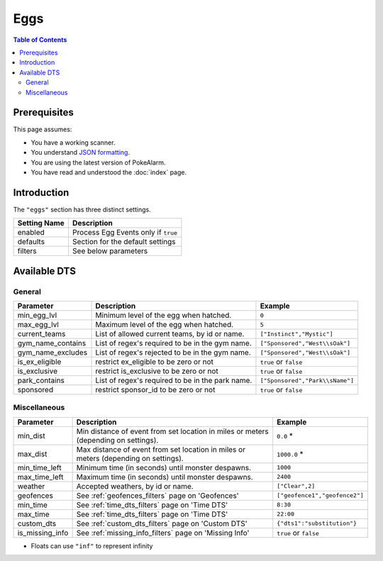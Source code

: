 Eggs
=====================================

.. contents:: Table of Contents
   :depth: 2
   :local:

Prerequisites
-------------------------------------

This page assumes:

+ You have a working scanner.
+ You understand
  `JSON formatting <https://www.w3schools.com/js/js_json_intro.asp>`_.
+ You are using the latest version of PokeAlarm.
+ You have read and understood the :doc:`index` page.

Introduction
-------------------------------------

The ``"eggs"`` section has three distinct settings.

+----------------------+-----------------------------------------------------------+
| Setting Name         | Description                                               |
+======================+===========================================================+
| enabled              | Process Egg Events only if ``true``                       |
+----------------------+-----------------------------------------------------------+
| defaults             | Section for the default settings                          |
+----------------------+-----------------------------------------------------------+
| filters              | See below parameters                                      |
+----------------------+-----------------------------------------------------------+


Available DTS
-------------------------------------

General
~~~~~~~~~~~~~~~~~~~~~~~~~~~~~~~~~~~~~


================== ================================================ ================================
Parameter          Description                                      Example
================== ================================================ ================================
min_egg_lvl        Minimum level of the egg when hatched.           ``0``
max_egg_lvl        Maximum level of the egg when hatched.           ``5``
current_teams      List of allowed current teams, by id or name.    ``["Instinct","Mystic"]``
gym_name_contains  List of regex's required to be in the gym name.  ``["Sponsored","West\\sOak"]``
gym_name_excludes  List of regex's rejected to be in the gym name.  ``["Sponsored","West\\sOak"]``
is_ex_eligible     restrict ex_eligible to be zero or not           ``true`` or ``false``
is_exclusive       restrict is_exclusive to be zero or not          ``true`` or ``false``
park_contains      List of regex's required to be in the park name. ``["Sponsored","Park\\sName"]``
sponsored          restrict sponsor_id to be zero or not            ``true`` or ``false``
================== ================================================ ================================


Miscellaneous
~~~~~~~~~~~~~~~~~~~~~~~~~~~~~~~~~~~~~

=============== ====================================================== ==============================
Parameter       Description                                            Example
=============== ====================================================== ==============================
min_dist        Min distance of event from set location in miles       ``0.0`` *
                or meters (depending on settings).
max_dist        Max distance of event from set location in miles       ``1000.0`` *
                or meters (depending on settings).
min_time_left   Minimum time (in seconds) until monster despawns.      ``1000``
max_time_left   Maximum time (in seconds) until monster despawns.      ``2400``
weather         Accepted weathers, by id or name.                      ``["Clear",2]``
geofences       See :ref:`geofences_filters` page on 'Geofences'       ``["geofence1","geofence2"]``
min_time        See :ref:`time_dts_filters` page on 'Time DTS'         ``8:30``
max_time        See :ref:`time_dts_filters` page on 'Time DTS'         ``22:00``
custom_dts      See :ref:`custom_dts_filters` page on 'Custom DTS'     ``{"dts1":"substitution"}``
is_missing_info See :ref:`missing_info_filters` page on 'Missing Info' ``true`` or ``false``

=============== ====================================================== ==============================

+ Floats can use ``"inf"`` to represent infinity
